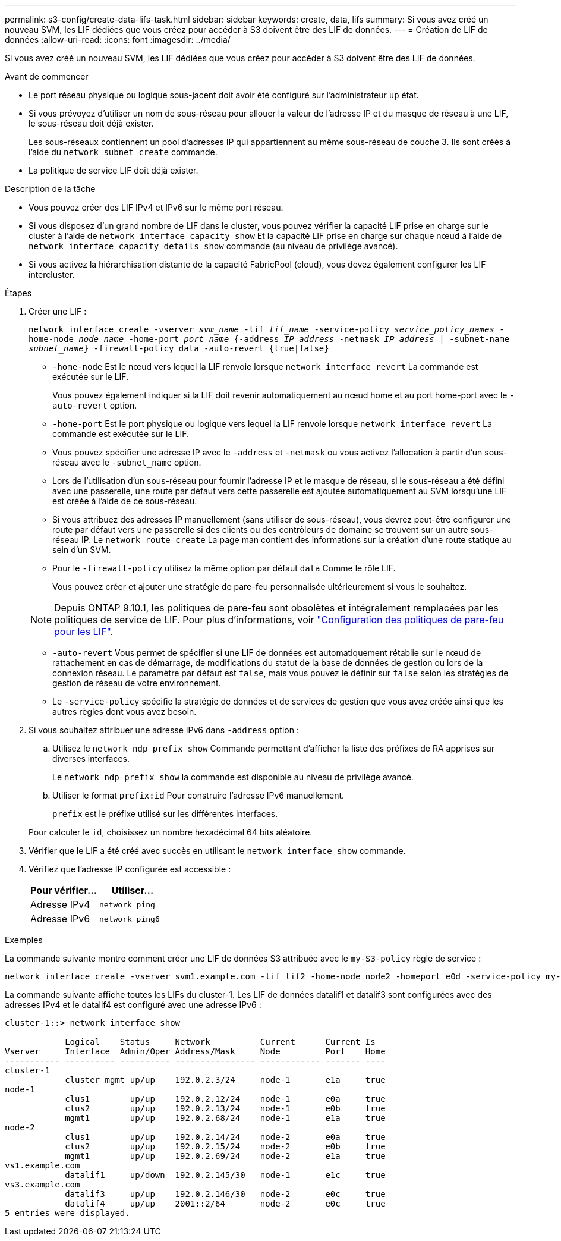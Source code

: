 ---
permalink: s3-config/create-data-lifs-task.html 
sidebar: sidebar 
keywords: create, data, lifs 
summary: Si vous avez créé un nouveau SVM, les LIF dédiées que vous créez pour accéder à S3 doivent être des LIF de données. 
---
= Création de LIF de données
:allow-uri-read: 
:icons: font
:imagesdir: ../media/


[role="lead"]
Si vous avez créé un nouveau SVM, les LIF dédiées que vous créez pour accéder à S3 doivent être des LIF de données.

.Avant de commencer
* Le port réseau physique ou logique sous-jacent doit avoir été configuré sur l'administrateur `up` état.
* Si vous prévoyez d'utiliser un nom de sous-réseau pour allouer la valeur de l'adresse IP et du masque de réseau à une LIF, le sous-réseau doit déjà exister.
+
Les sous-réseaux contiennent un pool d'adresses IP qui appartiennent au même sous-réseau de couche 3. Ils sont créés à l'aide du `network subnet create` commande.

* La politique de service LIF doit déjà exister.


.Description de la tâche
* Vous pouvez créer des LIF IPv4 et IPv6 sur le même port réseau.
* Si vous disposez d'un grand nombre de LIF dans le cluster, vous pouvez vérifier la capacité LIF prise en charge sur le cluster à l'aide de `network interface capacity show` Et la capacité LIF prise en charge sur chaque nœud à l'aide de `network interface capacity details show` commande (au niveau de privilège avancé).
* Si vous activez la hiérarchisation distante de la capacité FabricPool (cloud), vous devez également configurer les LIF intercluster.


.Étapes
. Créer une LIF :
+
`network interface create -vserver _svm_name_ -lif _lif_name_ -service-policy _service_policy_names_ -home-node _node_name_ -home-port _port_name_ {-address _IP_address_ -netmask _IP_address_ | -subnet-name _subnet_name_} -firewall-policy data -auto-revert {true|false}`

+
** `-home-node` Est le nœud vers lequel la LIF renvoie lorsque `network interface revert` La commande est exécutée sur le LIF.
+
Vous pouvez également indiquer si la LIF doit revenir automatiquement au nœud home et au port home-port avec le `-auto-revert` option.

** `-home-port` Est le port physique ou logique vers lequel la LIF renvoie lorsque `network interface revert` La commande est exécutée sur le LIF.
** Vous pouvez spécifier une adresse IP avec le `-address` et `-netmask` ou vous activez l'allocation à partir d'un sous-réseau avec le `-subnet_name` option.
** Lors de l'utilisation d'un sous-réseau pour fournir l'adresse IP et le masque de réseau, si le sous-réseau a été défini avec une passerelle, une route par défaut vers cette passerelle est ajoutée automatiquement au SVM lorsqu'une LIF est créée à l'aide de ce sous-réseau.
** Si vous attribuez des adresses IP manuellement (sans utiliser de sous-réseau), vous devrez peut-être configurer une route par défaut vers une passerelle si des clients ou des contrôleurs de domaine se trouvent sur un autre sous-réseau IP. Le `network route create` La page man contient des informations sur la création d'une route statique au sein d'un SVM.
** Pour le `-firewall-policy` utilisez la même option par défaut `data` Comme le rôle LIF.
+
Vous pouvez créer et ajouter une stratégie de pare-feu personnalisée ultérieurement si vous le souhaitez.

+

NOTE: Depuis ONTAP 9.10.1, les politiques de pare-feu sont obsolètes et intégralement remplacées par les politiques de service de LIF. Pour plus d'informations, voir link:../networking/configure_firewall_policies_for_lifs.html["Configuration des politiques de pare-feu pour les LIF"].

** `-auto-revert` Vous permet de spécifier si une LIF de données est automatiquement rétablie sur le nœud de rattachement en cas de démarrage, de modifications du statut de la base de données de gestion ou lors de la connexion réseau. Le paramètre par défaut est `false`, mais vous pouvez le définir sur `false` selon les stratégies de gestion de réseau de votre environnement.
** Le `-service-policy` spécifie la stratégie de données et de services de gestion que vous avez créée ainsi que les autres règles dont vous avez besoin.


. Si vous souhaitez attribuer une adresse IPv6 dans `-address` option :
+
.. Utilisez le `network ndp prefix show` Commande permettant d'afficher la liste des préfixes de RA apprises sur diverses interfaces.
+
Le `network ndp prefix show` la commande est disponible au niveau de privilège avancé.

.. Utiliser le format `prefix:id` Pour construire l'adresse IPv6 manuellement.
+
`prefix` est le préfixe utilisé sur les différentes interfaces.

+
Pour calculer le `id`, choisissez un nombre hexadécimal 64 bits aléatoire.



. Vérifier que le LIF a été créé avec succès en utilisant le `network interface show` commande.
. Vérifiez que l'adresse IP configurée est accessible :
+
[cols="2*"]
|===
| Pour vérifier... | Utiliser... 


 a| 
Adresse IPv4
 a| 
`network ping`



 a| 
Adresse IPv6
 a| 
`network ping6`

|===


.Exemples
La commande suivante montre comment créer une LIF de données S3 attribuée avec le `my-S3-policy` règle de service :

[listing]
----
network interface create -vserver svm1.example.com -lif lif2 -home-node node2 -homeport e0d -service-policy my-S3-policy -subnet-name ipspace1
----
La commande suivante affiche toutes les LIFs du cluster-1. Les LIF de données datalif1 et datalif3 sont configurées avec des adresses IPv4 et le datalif4 est configuré avec une adresse IPv6 :

[listing]
----
cluster-1::> network interface show

            Logical    Status     Network          Current      Current Is
Vserver     Interface  Admin/Oper Address/Mask     Node         Port    Home
----------- ---------- ---------- ---------------- ------------ ------- ----
cluster-1
            cluster_mgmt up/up    192.0.2.3/24     node-1       e1a     true
node-1
            clus1        up/up    192.0.2.12/24    node-1       e0a     true
            clus2        up/up    192.0.2.13/24    node-1       e0b     true
            mgmt1        up/up    192.0.2.68/24    node-1       e1a     true
node-2
            clus1        up/up    192.0.2.14/24    node-2       e0a     true
            clus2        up/up    192.0.2.15/24    node-2       e0b     true
            mgmt1        up/up    192.0.2.69/24    node-2       e1a     true
vs1.example.com
            datalif1     up/down  192.0.2.145/30   node-1       e1c     true
vs3.example.com
            datalif3     up/up    192.0.2.146/30   node-2       e0c     true
            datalif4     up/up    2001::2/64       node-2       e0c     true
5 entries were displayed.
----